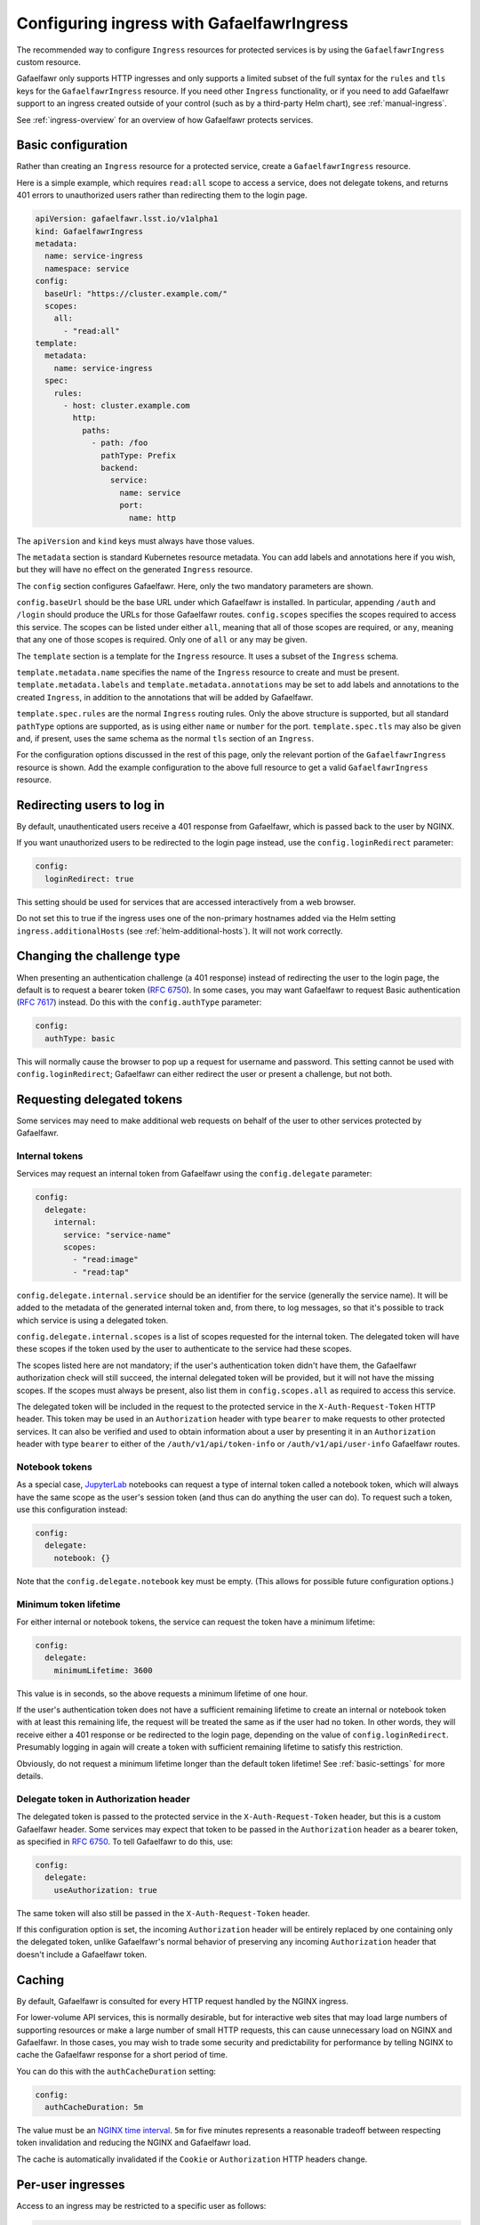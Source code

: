 .. _ingress:

##########################################
Configuring ingress with GafaelfawrIngress
##########################################

The recommended way to configure ``Ingress`` resources for protected services is by using the ``GafaelfawrIngress`` custom resource.

Gafaelfawr only supports HTTP ingresses and only supports a limited subset of the full syntax for the ``rules`` and ``tls`` keys for the ``GafaelfawrIngress`` resource.
If you need other ``Ingress`` functionality, or if you need to add Gafaelfawr support to an ingress created outside of your control (such as by a third-party Helm chart), see :ref:`manual-ingress`.

See :ref:`ingress-overview` for an overview of how Gafaelfawr protects services.

Basic configuration
===================

Rather than creating an ``Ingress`` resource for a protected service, create a ``GafaelfawrIngress`` resource.

Here is a simple example, which requires ``read:all`` scope to access a service, does not delegate tokens, and returns 401 errors to unauthorized users rather than redirecting them to the login page.

.. code-block:: yaml

   apiVersion: gafaelfawr.lsst.io/v1alpha1
   kind: GafaelfawrIngress
   metadata:
     name: service-ingress
     namespace: service
   config:
     baseUrl: "https://cluster.example.com/"
     scopes:
       all:
         - "read:all"
   template:
     metadata:
       name: service-ingress
     spec:
       rules:
         - host: cluster.example.com
           http:
             paths:
               - path: /foo
                 pathType: Prefix
                 backend:
                   service:
                     name: service
                     port:
                       name: http

The ``apiVersion`` and ``kind`` keys must always have those values.

The ``metadata`` section is standard Kubernetes resource metadata.
You can add labels and annotations here if you wish, but they will have no effect on the generated ``Ingress`` resource.

The ``config`` section configures Gafaelfawr.
Here, only the two mandatory parameters are shown.

``config.baseUrl`` should be the base URL under which Gafaelfawr is installed.
In particular, appending ``/auth`` and ``/login`` should produce the URLs for those Gafaelfawr routes.
``config.scopes`` specifies the scopes required to access this service.
The scopes can be listed under either ``all``, meaning that all of those scopes are required, or ``any``, meaning that any one of those scopes is required.
Only one of ``all`` or ``any`` may be given.

The ``template`` section is a template for the ``Ingress`` resource.
It uses a subset of the ``Ingress`` schema.

``template.metadata.name`` specifies the name of the ``Ingress`` resource to create and must be present.
``template.metadata.labels`` and ``template.metadata.annotations`` may be set to add labels and annotations to the created ``Ingress``, in addition to the annotations that will be added by Gafaelfawr.

``template.spec.rules`` are the normal ``Ingress`` routing rules.
Only the above structure is supported, but all standard ``pathType`` options are supported, as is using either ``name`` or ``number`` for the port.
``template.spec.tls`` may also be given and, if present, uses the same schema as the normal ``tls`` section of an ``Ingress``.

For the configuration options discussed in the rest of this page, only the relevant portion of the ``GafaelfawrIngress`` resource is shown.
Add the example configuration to the above full resource to get a valid ``GafaelfawrIngress`` resource.

.. _login-redirect:

Redirecting users to log in
===========================

By default, unauthenticated users receive a 401 response from Gafaelfawr, which is passed back to the user by NGINX.

If you want unauthorized users to be redirected to the login page instead, use the ``config.loginRedirect`` parameter:

.. code-block:: yaml

   config:
     loginRedirect: true

This setting should be used for services that are accessed interactively from a web browser.

Do not set this to true if the ingress uses one of the non-primary hostnames added via the Helm setting ``ingress.additionalHosts`` (see :ref:`helm-additional-hosts`).
It will not work correctly.

Changing the challenge type
===========================

When presenting an authentication challenge (a 401 response) instead of redirecting the user to the login page, the default is to request a bearer token (:rfc:`6750`).
In some cases, you may want Gafaelfawr to request Basic authentication (:rfc:`7617`) instead.
Do this with the ``config.authType`` parameter:

.. code-block:: yaml

   config:
     authType: basic

This will normally cause the browser to pop up a request for username and password.
This setting cannot be used with ``config.loginRedirect``; Gafaelfawr can either redirect the user or present a challenge, but not both.

.. _delegated-tokens:

Requesting delegated tokens
===========================

Some services may need to make additional web requests on behalf of the user to other services protected by Gafaelfawr.

Internal tokens
---------------

Services may request an internal token from Gafaelfawr using the ``config.delegate`` parameter:

.. code-block:: yaml

   config:
     delegate:
       internal:
         service: "service-name"
         scopes:
           - "read:image"
           - "read:tap"

``config.delegate.internal.service`` should be an identifier for the service (generally the service name).
It will be added to the metadata of the generated internal token and, from there, to log messages, so that it's possible to track which service is using a delegated token.

``config.delegate.internal.scopes`` is a list of scopes requested for the internal token.
The delegated token will have these scopes if the token used by the user to authenticate to the service had these scopes.

The scopes listed here are not mandatory; if the user's authentication token didn't have them, the Gafaelfawr authorization check will still succeed, the internal delegated token will be provided, but it will not have the missing scopes.
If the scopes must always be present, also list them in ``config.scopes.all`` as required to access this service.

The delegated token will be included in the request to the protected service in the ``X-Auth-Request-Token`` HTTP header.
This token may be used in an ``Authorization`` header with type ``bearer`` to make requests to other protected services.
It can also be verified and used to obtain information about a user by presenting it in an ``Authorization`` header with type ``bearer`` to either of the ``/auth/v1/api/token-info`` or ``/auth/v1/api/user-info`` Gafaelfawr routes.

Notebook tokens
---------------

As a special case, JupyterLab_ notebooks can request a type of internal token called a notebook token, which will always have the same scope as the user's session token (and thus can do anything the user can do).
To request such a token, use this configuration instead:

.. code-block:: yaml

   config:
     delegate:
       notebook: {}

Note that the ``config.delegate.notebook`` key must be empty.
(This allows for possible future configuration options.)

.. _JupyterLab: https://jupyter.org/

Minimum token lifetime
----------------------

For either internal or notebook tokens, the service can request the token have a minimum lifetime:

.. code-block:: yaml

   config:
     delegate:
       minimumLifetime: 3600

This value is in seconds, so the above requests a minimum lifetime of one hour.

If the user's authentication token does not have a sufficient remaining lifetime to create an internal or notebook token with at least this remaining life, the request will be treated the same as if the user had no token.
In other words, they will receive either a 401 response or be redirected to the login page, depending on the value of ``config.loginRedirect``.
Presumably logging in again will create a token with sufficient remaining lifetime to satisfy this restriction.

Obviously, do not request a minimum lifetime longer than the default token lifetime!
See :ref:`basic-settings` for more details.

.. _delegate-authorization:

Delegate token in Authorization header
--------------------------------------

The delegated token is passed to the protected service in the ``X-Auth-Request-Token`` header, but this is a custom Gafaelfawr header.
Some services may expect that token to be passed in the ``Authorization`` header as a bearer token, as specified in :rfc:`6750`.
To tell Gafaelfawr to do this, use:

.. code-block:: yaml

   config:
     delegate:
       useAuthorization: true

The same token will also still be passed in the ``X-Auth-Request-Token`` header.

If this configuration option is set, the incoming ``Authorization`` header will be entirely replaced by one containing only the delegated token, unlike Gafaelfawr's normal behavior of preserving any incoming ``Authorization`` header that doesn't include a Gafaelfawr token.

Caching
========

By default, Gafaelfawr is consulted for every HTTP request handled by the NGINX ingress.

For lower-volume API services, this is normally desirable, but for interactive web sites that may load large numbers of supporting resources or make a large number of small HTTP requests, this can cause unnecessary load on NGINX and Gafaelfawr.
In those cases, you may wish to trade some security and predictability for performance by telling NGINX to cache the Gafaelfawr response for a short period of time.

You can do this with the ``authCacheDuration`` setting:

.. code-block:: yaml

   config:
     authCacheDuration: 5m

The value must be an `NGINX time interval <https://nginx.org/en/docs/syntax.html>`__.
``5m`` for five minutes represents a reasonable tradeoff between respecting token invalidation and reducing the NGINX and Gafaelfawr load.

The cache is automatically invalidated if the ``Cookie`` or ``Authorization`` HTTP headers change.

Per-user ingresses
==================

Access to an ingress may be restricted to a specific user as follows:

.. code-block:: yaml

   config:
     username: <username>

Any user other than the one with the username ``<username>`` will then receive a 403 error.
The scope requirements must still be met to allow access.

.. _anonymous:

Anonymous ingresses
===================

An anonymous ingress (one that doesn't require authentication and performs no authorization checks) can be configured using ``GafaelfawrIngress`` as follows:

.. code-block:: yaml

   config:
     scopes:
       anonymous: true

None of the other configuration options are supported in this mode.

The reason to use this configuration over simply writing an ``Ingress`` resource directly is that Gafaelfawr will still be invoked to strip Gafaelfawr tokens and secrets from the request before it is passed to the underlying service.
This prevents credential leakage to anonymous services.
See :ref:`header-filtering` for more details.

.. _auth-headers:

Request headers
===============

The following headers will be added by Gafaelfawr to the incoming request before it is sent to the protected service.

``X-Auth-Request-Email``
    The email address of the authenticated user, if available.

``X-Auth-Request-User``
    The username of the authenticated user.

In addition, if a delegated token was requested, it will be sent in the ``X-Auth-Request-Token`` HTTP header as discussed in :ref:`delegated-tokens`.
If token delegation via the ``Authorization`` header is requested (see :ref:`delegate-authorization`), the delegated token will also be sent in an ``Authorization`` header with type ``bearer``.

HTTP headers starting with ``X-Auth-Request-*`` are reserved for Gafaelfawr.
More headers may be added in the future.

As discussed in :ref:`header-filtering`, Gafaelfawr also modifies the ``Authorization`` and ``Cookie`` headers to hide Gafaelfawr's own tokens and cookies.
This should be invisible to the protected application, and it can still set and receive its own cookies.
